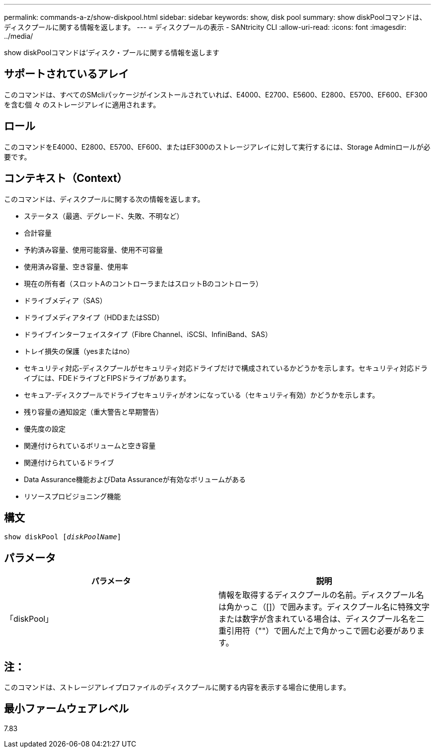 ---
permalink: commands-a-z/show-diskpool.html 
sidebar: sidebar 
keywords: show, disk pool 
summary: show diskPoolコマンドは、ディスクプールに関する情報を返します。 
---
= ディスクプールの表示 - SANtricity CLI
:allow-uri-read: 
:icons: font
:imagesdir: ../media/


[role="lead"]
show diskPoolコマンドは'ディスク・プールに関する情報を返します



== サポートされているアレイ

このコマンドは、すべてのSMcliパッケージがインストールされていれば、E4000、E2700、E5600、E2800、E5700、EF600、EF300を含む個 々 のストレージアレイに適用されます。



== ロール

このコマンドをE4000、E2800、E5700、EF600、またはEF300のストレージアレイに対して実行するには、Storage Adminロールが必要です。



== コンテキスト（Context）

このコマンドは、ディスクプールに関する次の情報を返します。

* ステータス（最適、デグレード、失敗、不明など）
* 合計容量
* 予約済み容量、使用可能容量、使用不可容量
* 使用済み容量、空き容量、使用率
* 現在の所有者（スロットAのコントローラまたはスロットBのコントローラ）
* ドライブメディア（SAS）
* ドライブメディアタイプ（HDDまたはSSD）
* ドライブインターフェイスタイプ（Fibre Channel、iSCSI、InfiniBand、SAS）
* トレイ損失の保護（yesまたはno）
* セキュリティ対応-ディスクプールがセキュリティ対応ドライブだけで構成されているかどうかを示します。セキュリティ対応ドライブには、FDEドライブとFIPSドライブがあります。
* セキュア-ディスクプールでドライブセキュリティがオンになっている（セキュリティ有効）かどうかを示します。
* 残り容量の通知設定（重大警告と早期警告）
* 優先度の設定
* 関連付けられているボリュームと空き容量
* 関連付けられているドライブ
* Data Assurance機能およびData Assuranceが有効なボリュームがある
* リソースプロビジョニング機能




== 構文

[source, cli, subs="+macros"]
----
pass:quotes[show diskPool [_diskPoolName_]]
----


== パラメータ

[cols="2*"]
|===
| パラメータ | 説明 


 a| 
「diskPool」
 a| 
情報を取得するディスクプールの名前。ディスクプール名は角かっこ（[]）で囲みます。ディスクプール名に特殊文字または数字が含まれている場合は、ディスクプール名を二重引用符（""）で囲んだ上で角かっこで囲む必要があります。

|===


== 注：

このコマンドは、ストレージアレイプロファイルのディスクプールに関する内容を表示する場合に使用します。



== 最小ファームウェアレベル

7.83
